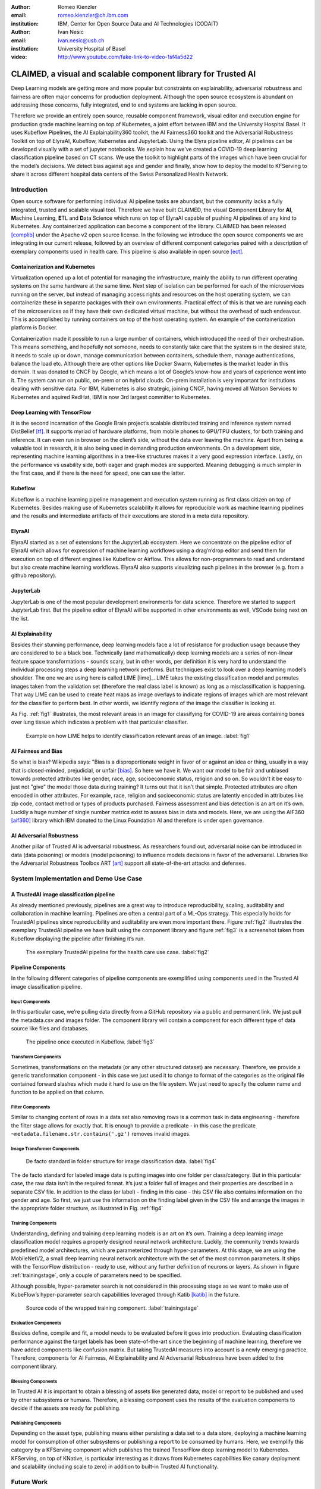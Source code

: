 :author: Romeo Kienzler
:email: romeo.kienzler@ch.ibm.com
:institution: IBM, Center for Open Source Data and AI Technologies (CODAIT)

:author: Ivan Nesic
:email: ivan.nesic@usb.ch
:institution: University Hospital of Basel


:video: http://www.youtube.com/fake-link-to-video-1sf4a5d22

------------------------------------------------
CLAIMED, a visual and scalable component library for Trusted AI
------------------------------------------------

.. class:: abstract

   Deep Learning models are getting more and more popular but constraints on explainability, adversarial robustness and fairness are often major concerns for production deployment. Although the open source ecosystem is abundant on addressing those concerns, fully integrated, end to end systems are lacking in open source.
Therefore we provide an entirely open source, reusable component framework, visual editor and execution engine for production grade machine learning on top of Kubernetes, a joint effort between IBM and the University Hospital Basel. It uses Kubeflow Pipelines, the AI Explainability360 toolkit, the AI Fairness360 toolkit and the Adversarial Robustness Toolkit on top of ElyraAI, Kubeflow, Kubernetes and JupyterLab. Using the Elyra pipeline editor, AI pipelines can be developed visually with a set of jupyter notebooks. We explain how we've created a COVID-19 deep learning classification pipeline based on CT scans. We use the toolkit to highlight parts of the images which have been crucial for the model’s decisions. We detect bias against age and gender and finally, show how to deploy the model to KFServing to share it across different hospital data centers of the Swiss Personalized Health Network.

.. class:: keywords
   Kubernetes, Kubeflow, JupyterLab, ElyraAI, KFServing, TrustedAI, AI Explainability, AI Fairness, AI Adversarial Robustness

Introduction
============

Open source software for performing individual AI pipeline tasks are
abundant, but the community lacks a fully integrated, trusted and
scalable visual tool. Therefore we have built CLAIMED, the visual
**C**\ omponent **L**\ ibrary for **AI**, **M**\ achine Learning,
**E**\ TL and **D**\ ata Science which runs on top of ElyraAI capable of
pushing AI pipelines of any kind to Kubernetes. Any containerized
application can become a component of the library. CLAIMED has been
released [complib]_ under the Apache v2 open source license. In the following
we introduce the open source components we are integrating in our
current release, followed by an overview of different component
categories paired with a description of exemplary components used in
health care. This pipeline is also available in open source  [ect]_.


Containerization and Kubernetes
-------------------------------

Virtualization opened up a lot of potential for managing the
infrastructure, mainly the ability to run different operating systems on
the same hardware at the same time. Next step of isolation can be
performed for each of the microservices running on the server, but
instead of managing access rights and resources on the host operating
system, we can containerize these in separate packages with their own
environments. Practical effect of this is that we are running each of
the microservices as if they have their own dedicated virtual machine,
but without the overhead of such endeavour. This is accomplished by
running containers on top of the host operating system. An example of
the containerization platform is Docker.

Containerization made it possible to run a large number of containers,
which introduced the need of their orchestration. This means something,
and hopefully not someone, needs to constantly take care that the system
is in the desired state, it needs to scale up or down, manage
communication between containers, schedule them, manage authentications,
balance the load etc. Although there are other options like Docker
Swarm, Kubernetes is the market leader in this domain. It was donated to
CNCF by Google, which means a lot of Google’s know-how and years of
experience went into it. The system can run on public, on-prem or on
hybrid clouds. On-prem installation is very important for institutions
dealing with sensitive data. For IBM, Kubernetes is also strategic,
joining CNCF, having moved all Watson Services to Kubernetes and aquired
RedHat, IBM is now 3rd largest committer to Kubernetes.

Deep Learning with TensorFlow
----------------------------

It is the second incarnation of the Google Brain project’s scalable
distributed training and inference system named DistBelief
[tf]_. It supports myriad of hardware platforms, from
mobile phones to GPU/TPU clusters, for both training and inference. It
can even run in browser on the client’s side, without the data ever
leaving the machine. Apart from being a valuable tool in research, it is
also being used in demanding production environments. On a development
side, representing machine learning algorithms in a tree-like structures
makes it a very good expression interface. Lastly, on the performance vs
usability side, both eager and graph modes are supported. Meaning
debugging is much simpler in the first case, and if there is the need
for speed, one can use the latter.

Kubeflow
--------

Kubeflow is a machine learning pipeline management and execution system
running as first class citizen on top of Kubernetes. Besides making use
of Kubernetes scalability it allows for reproducible work as machine
learning pipelines and the results and intermediate artifacts of their
executions are stored in a meta data repository.

ElyraAI
-------

ElyraAI started as a set of extensions for the JupyterLab ecosystem.
Here we concentrate on the pipeline editor of ElyraAI which allows for
expression of machine learning workflows using a drag’n’drop editor and
send them for execution on top of different engines like Kubeflow or
Airflow. This allows for non-programmers to read and understand but also
create machine learning workflows. ElyraAI also supports visualizing
such pipelines in the browser (e.g. from a github repository).

JupyterLab
----------

JupyterLab is one of the most popular development environments for data
science. Therefore we started to support JupyterLab first. But the
pipeline editor of ElyraAI will be supported in other environments as
well, VSCode being next on the list.

AI Explainability
-----------------

Besides their stunning performance, deep learning models face a lot of
resistance for production usage because they are considered to be a
black box. Technically (and mathematically) deep learning models are a
series of non-linear feature space transformations - sounds scary, but
in other words, per definition it is very hard to understand the
individual processing steps a deep learning network performs. But
techniques exist to look over a deep learning model’s shoulder. The one
we are using here is called LIME [lime]_. LIME takes the
existing classification model and permutes images taken from the
validation set (therefore the real class label is known) as long as a
misclassification is happening. That way LIME can be used to create heat
maps as image overlays to indicate regions of images which are most
relevant for the classifier to perform best. In other words, we identify
regions of the image the classifier is looking at.

As Fig. :ref:`fig1` illustrates, the most relevant areas in an image
for classifying for COVID-19 are areas containing bones over lung tissue
which indicates a problem with that particular classifier.

.. figure:: lime2.png

   Example on how LIME helps to identify classification relevant
   areas of an image. :label:`fig1`

AI Fairness and Bias
--------------------

So what is bias? Wikipedia says: "Bias is a disproportionate weight in
favor of or against an idea or thing, usually in a way that is
closed-minded, prejudicial, or
unfair [bias]_. So here we have it. We want
our model to be fair and unbiased towards protected attributes like
gender, race, age, socioeconomic status, religion and so on. So wouldn't
it be easy to just not "give" the model those data during training? It
turns out that it isn’t that simple. Protected attributes are often
encoded in other attributes. For example, race, religion and
socioeconomic status are latently encoded in attributes like zip code,
contact method or types of products purchased. Fairness assessment and
bias detection is an art on it’s own. Luckily a huge number of single
number metrics exist to assess bias in data and models. Here, we are
using the AIF360 [aif360]_ library which IBM donated to
the Linux Foundation AI and therefore is under open governance.

AI Adversarial Robustness
-------------------------

Another pillar of Trusted AI is adversarial robustness. As researchers
found out, adversarial noise can be introduced in data (data poisoning)
or models (model poisoning) to influence models decisions in favor of
the adversarial. Libraries like the Adversarial Robustness Toolbox
ART [art]_ support all state-of-the-art attacks and
defenses.


System Implementation and Demo Use Case
=======================================

A TrustedAI image classification pipeline
-----------------------------------------

As already mentioned previously, pipelines are a great way to introduce
reproducibility, scaling, auditability and collaboration in machine
learning. Pipelines are often a central part of a ML-Ops strategy. This
especially holds for TrustedAI pipelines since reproducibility and
auditability are even more important there. Figure :ref:`fig2`
illustrates the exemplary TrustedAI pipeline we have built using the
component library and figure :ref:`fig3` is a screenshot taken from
Kubeflow displaying the pipeline after finishing it’s run.

.. figure:: elyra_pipeline.png

   The exemplary TrustedAI pipeline for the health care use case. :label:`fig2`

Pipeline Components
-------------------

In the following different categories of pipeline components are
exemplified using components used in the Trusted AI image classification
pipeline.

Input Components
~~~~~~~~~~~~~~~~

In this particular case, we’re pulling data directly from a GitHub
repository via a public and permanent link. We just pull the
metadata.csv and images folder. The component library will contain a
component for each different type of data source like files and
databases.

.. figure:: kfp.png

   The pipeline once executed in Kubeflow. :label:`fig3`

Transform Components
~~~~~~~~~~~~~~~~~~~~

Sometimes, transformations on the metadata (or any other structured
dataset) are necessary. Therefore, we provide a generic transformation
component - in this case we just used it to change to format of the
categories as the original file contained forward slashes which made it
hard to use on the file system. We just need to specify the column name
and function to be applied on that column.

Filter Components
~~~~~~~~~~~~~~~~~

Similar to changing content of rows in a data set also removing rows is
a common task in data engineering - therefore the filter stage allows
for exactly that. It is enough to provide a predicate - in this case the
predicate ``~metadata.filename.str.contains('.gz')`` removes invalid
images.

Image Transformer Components
~~~~~~~~~~~~~~~~~~~~~~~~~~~~

.. figure:: images_folder_tree.png

   De facto standard in folder structure for image classification data. :label:`fig4`

The de facto standard for labeled image data is putting images into one
folder per class/category. But in this particular case, the raw data
isn’t in the required format. It’s just a folder full of images and
their properties are described in a separate CSV file. In addition to
the class (or label) - finding in this case - this CSV file also
contains information on the gender and age. So first, we just use the
information on the finding label given in the CSV file and arrange the
images in the appropriate folder structure, as illustrated in
Fig. :ref:`fig4`

Training Components
~~~~~~~~~~~~~~~~~~~

Understanding, defining and training deep learning models is an art on
it’s own. Training a deep learning image classification model requires a
properly designed neural network architecture. Luckily, the community
trends towards predefined model architectures, which are parameterized
through hyper-parameters. At this stage, we are using the MobileNetV2, a
small deep learning neural network architecture with the set of the most
common parameters. It ships with the TensorFlow distribution - ready to
use, without any further definition of neurons or layers. As shown in
figure :ref:`trainingstage`, only a couple of parameters
need to be specified.

Although possible, hyper-parameter search is not considered in this
processing stage as we want to make use of KubeFlow’s hyper-parameter
search capabilities leveraged through Katib [katib]_ in
the future.

.. figure:: trainstage.png

   Source code of the wrapped training component. :label:`trainingstage`


Evaluation Components
~~~~~~~~~~~~~~~~~~~~~

Besides define, compile and fit, a model needs to be evaluated before it
goes into production. Evaluating classification performance against the
target labels has been state-of-the-art since the beginning of machine
learning, therefore we have added components like confusion matrix. But
taking TrustedAI measures into account is a newly emerging practice.
Therefore, components for AI Fairness, AI Explainability and AI
Adversarial Robustness have been added to the component library.

Blessing Components
~~~~~~~~~~~~~~~~~~~

In Trusted AI it is important to obtain a blessing of assets like
generated data, model or report to be published and used by other
subsystems or humans. Therefore, a blessing component uses the results
of the evaluation components to decide if the assets are ready for
publishing.

Publishing Components
~~~~~~~~~~~~~~~~~~~~~

Depending on the asset type, publishing means either persisting a data
set to a data store, deploying a machine learning model for consumption
of other subsystems or publishing a report to be consumed by humans.
Here, we exemplify this category by a KFServing component which
publishes the trained TensorFlow deep learning model to Kubernetes.
KFServing, on top of KNative, is particular interesting as it draws from
Kubernetes capabilities like canary deployment and scalability (including
scale to zero) in addition to built-in Trusted AI functionality.

Future Work
===========

As of now, at least one representative component for each category has
been released. Components are added to the library on a daily basis. The
next components to be published are: Parallel Tensorflow Training with
TFJob, Parallel Hyperparameter Tuning with Katib and Parallel Data
Processing with Apache Spark. In addition, the next release of ElyraAI
(v.2.3.0) will improve component’s configuration options rendering
capabilities, e.g. support for check-boxes and drop down menus and
facilitated integration of exiting, containerized applications into the
library without needing to wrap them in jupyter notebooks or python
scripts.

Conclusion
==========

We’ve build and proposed a trustable, low-code, scalable and open source
visual AI pipeline system on top of many de facto standard components
used by the machine learning community. Using KubeFlow Pipelines
provides reproducability and auditability. Using Kubernetes provides
scalability and standardization. Using ElyraAI for visual development
provides ease of use, such that all internal and external stakeholders
are empowered to audit the system in all dimensions.


References
----------
.. [art] P. Atreides. *How to catch a sandworm*,
           Transactions on Terraforming, 21(3):261-300, August 2003.

.. [bias]
    8 Wikipedia, https://en.wikipedia.org/wiki/Bias. Last accessed 18 Feb 2021

.. [aif360]
    AI Fairness 360 Toolkit, https://github.com/Trusted-AI/AIF360. Last accessed 18 Feb 2021

AI Explainability 360 Toolkit, https://github.com/Trusted-AI/AIX360.
Last accessed 18 Feb 2021

Elyra AI, https://github.com/elyra-ai. Last accessed 18 Feb 2021

Kubernetes, https://kubernetes.io/. Last accessed 18 Feb 2021

JupyterLab, https://jupyter.org/. Last accessed 18 Feb 2021

KFServing, https://www.kubeflow.org/docs/components/serving/kfserving/.
Last accessed 18 Feb 2021

Marco Tulio Ribeiro and Sameer Singh and Carlos Guestrin: "Why Should I
Trust You?": Explaining the Predictions of Any Classifier. Proceedings
of the 22nd ACM SIGKDD International Conference on Knowledge Discovery
and Data Mining, San Francisco, CA, USA, pp. 1135–1144 (2016)

.. [katib]
    Katib, https://github.com/kubeflow/katib. Last accessed 18 Feb 2021

.. [tf]
    TensorFlow: Large-scale machine learning on heterogeneous systems, white paper from `tensorflow.org <tensorflow.org>`__ Martı́n Abadi et al.

Adversarial Robustness Toolbox,
https://github.com/Trusted-AI/adversarial-robustness-toolbox. Last
accessed 18 Feb 2021

IBM joining CNCF,
https://developer.ibm.com/technologies/containers/blogs/ibms-dedication-to-open-source-and-its-involvement-with-the-cncf/.
Last accessed 18 Feb 2021

Cloud Native Computing Foundation, https://www.cncf.io. Last accessed 18
Feb 2021

.. [1]
   Supported by IBM Center for Open Source Data and AI Technologies
   (CODAIT)

.. [2]
   Supported by IBM Center for Open Source Data and AI Technologies
   (CODAIT)

.. [complib]
   https://github.com/elyra-ai/component-library

.. [ect]
   https://github.com/cloud-annotations/elyra-classification-training/tree/developer_article
